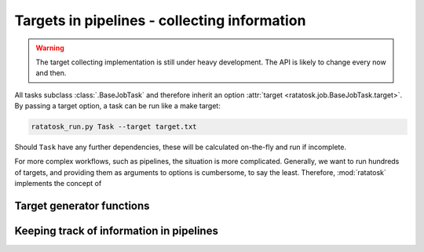 Targets in pipelines - collecting information 
===============================================

.. warning:: The target collecting implementation is still under heavy
   development. The API is likely to change every now and then.

All tasks subclass :class:`.BaseJobTask` and therefore inherit an
option :attr:`target <ratatosk.job.BaseJobTask.target>`. By passing a
target option, a task can be run like a make target:

.. code-block:: text

   ratatosk_run.py Task --target target.txt

Should ``Task`` have any further dependencies, these will be
calculated on-the-fly and run if incomplete.

For more complex workflows, such as pipelines, the situation is more
complicated. Generally, we want to run hundreds of targets, and
providing them as arguments to options is cumbersome, to say the
least. Therefore, :mod:`ratatosk` implements the concept of 


Target generator functions
--------------------------


Keeping track of information in pipelines
-----------------------------------------
